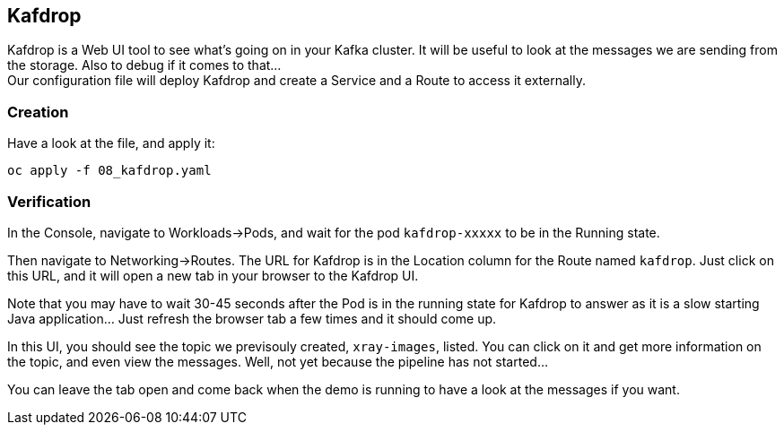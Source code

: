 :GUID: %guid%
:OCP_USERNAME: %ocp_username%
:markup-in-source: verbatim,attributes,quotes

== Kafdrop

Kafdrop is a Web UI tool to see what's going on in your Kafka cluster. It will be useful to look at the messages we are sending from the storage. Also to debug if it comes to that... +
Our configuration file will deploy Kafdrop and create a Service and a Route to access it externally.

=== Creation

Have a look at the file, and apply it:

[source,bash,subs="{markup-in-source}",role=execute]
----
oc apply -f 08_kafdrop.yaml
----

=== Verification

In the Console, navigate to Workloads->Pods, and wait for the pod `kafdrop-xxxxx` to be in the Running state.

Then navigate to Networking->Routes. The URL for Kafdrop is in the Location column for the Route named `kafdrop`. Just click on this URL, and it will open a new tab in your browser to the Kafdrop UI.

Note that you may have to wait 30-45 seconds after the Pod is in the running state for Kafdrop to answer as it is a slow starting Java application... Just refresh the browser tab a few times and it should come up.

In this UI, you should see the topic we previsouly created, `xray-images`, listed. You can click on it and get more information on the topic, and even view the messages. Well, not yet because the pipeline has not started...

You can leave the tab open and come back when the demo is running to have a look at the messages if you want.